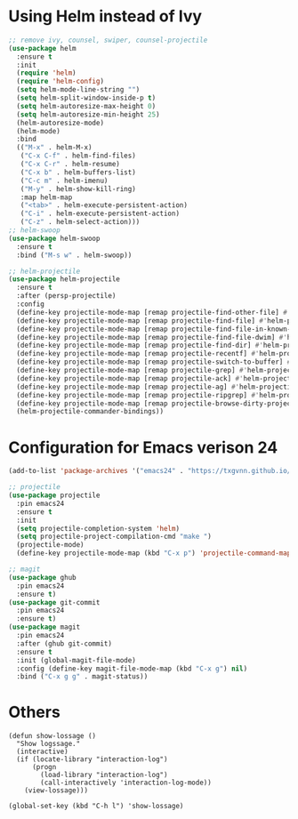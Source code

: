 * Using Helm instead of Ivy
#+BEGIN_SRC emacs-lisp
;; remove ivy, counsel, swiper, counsel-projectile
(use-package helm
  :ensure t
  :init
  (require 'helm)
  (require 'helm-config)
  (setq helm-mode-line-string "")
  (setq helm-split-window-inside-p t)
  (setq helm-autoresize-max-height 0)
  (setq helm-autoresize-min-height 25)
  (helm-autoresize-mode)
  (helm-mode)
  :bind
  (("M-x" . helm-M-x)
   ("C-x C-f" . helm-find-files)
   ("C-x C-r" . helm-resume)
   ("C-x b" . helm-buffers-list)
   ("C-c m" . helm-imenu)
   ("M-y" . helm-show-kill-ring)
   :map helm-map
   ("<tab>" . helm-execute-persistent-action)
   ("C-i" . helm-execute-persistent-action)
   ("C-z" . helm-select-action)))
;; helm-swoop
(use-package helm-swoop
  :ensure t
  :bind ("M-s w" . helm-swoop))

;; helm-projectile
(use-package helm-projectile
  :ensure t
  :after (persp-projectile)
  :config
  (define-key projectile-mode-map [remap projectile-find-other-file] #'helm-projectile-find-other-file)
  (define-key projectile-mode-map [remap projectile-find-file] #'helm-projectile-find-file)
  (define-key projectile-mode-map [remap projectile-find-file-in-known-projects] #'helm-projectile-find-file-in-known-projects)
  (define-key projectile-mode-map [remap projectile-find-file-dwim] #'helm-projectile-find-file-dwim)
  (define-key projectile-mode-map [remap projectile-find-dir] #'helm-projectile-find-dir)
  (define-key projectile-mode-map [remap projectile-recentf] #'helm-projectile-recentf)
  (define-key projectile-mode-map [remap projectile-switch-to-buffer] #'helm-projectile-switch-to-buffer)
  (define-key projectile-mode-map [remap projectile-grep] #'helm-projectile-grep)
  (define-key projectile-mode-map [remap projectile-ack] #'helm-projectile-ack)
  (define-key projectile-mode-map [remap projectile-ag] #'helm-projectile-ag)
  (define-key projectile-mode-map [remap projectile-ripgrep] #'helm-projectile-rg)
  (define-key projectile-mode-map [remap projectile-browse-dirty-projects] #'helm-projectile-browse-dirty-projects)
  (helm-projectile-commander-bindings))
#+END_SRC
* Configuration for Emacs verison 24
#+BEGIN_SRC emacs-lisp
(add-to-list 'package-archives '("emacs24" . "https://txgvnn.github.io/emacs24/"))

;; projectile
(use-package projectile
  :pin emacs24
  :ensure t
  :init
  (setq projectile-completion-system 'helm)
  (setq projectile-project-compilation-cmd "make ")
  (projectile-mode)
  (define-key projectile-mode-map (kbd "C-x p") 'projectile-command-map))

;; magit
(use-package ghub
  :pin emacs24
  :ensure t)
(use-package git-commit
  :pin emacs24
  :ensure t)
(use-package magit
  :pin emacs24
  :after (ghub git-commit)
  :ensure t
  :init (global-magit-file-mode)
  :config (define-key magit-file-mode-map (kbd "C-x g") nil)
  :bind ("C-x g g" . magit-status))

#+END_SRC

* Others
#+BEGIN_SRC
(defun show-lossage ()
  "Show logssage."
  (interactive)
  (if (locate-library "interaction-log")
      (progn
        (load-library "interaction-log")
        (call-interactively 'interaction-log-mode))
    (view-lossage)))

(global-set-key (kbd "C-h l") 'show-lossage)
#+END_SRC
